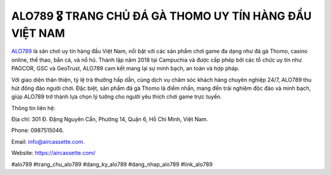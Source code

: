 ALO789 🎖️ TRANG CHỦ ĐÁ GÀ THOMO UY TÍN HÀNG ĐẦU VIỆT NAM
===================================

`ALO789 <https://aircassette.com/>`_ là sân chơi uy tín hàng đầu Việt Nam, nổi bật với các sản phẩm chơi game đa dạng như đá gà Thomo, casino online, thể thao, bắn cá, và nổ hũ. Thành lập năm 2018 tại Campuchia và được cấp phép bởi các tổ chức uy tín như PAGCOR, GSC và GeoTrust, ALO789 cam kết mang lại sự minh bạch, an toàn và hợp pháp. 

Với giao diện thân thiện, tỷ lệ trả thưởng hấp dẫn, cùng dịch vụ chăm sóc khách hàng chuyên nghiệp 24/7, ALO789 thu hút đông đảo người chơi. Đặc biệt, sản phẩm đá gà Thomo là điểm nhấn, mang đến trải nghiệm độc đáo và minh bạch, giúp ALO789 trở thành lựa chọn lý tưởng cho người yêu thích chơi game trực tuyến.

Thông tin liên hệ: 

Địa chỉ: 301 Đ. Đặng Nguyên Cẩn, Phường 14, Quận 6, Hồ Chí Minh, Việt Nam. 

Phone: 0987515046. 

Email: info@aircassette.com. 

Website: https://aircassette.com/ 

#alo789 #trang_chu_alo789 #dang_ky_alo789 #dang_nhap_alo789 #link_alo789
